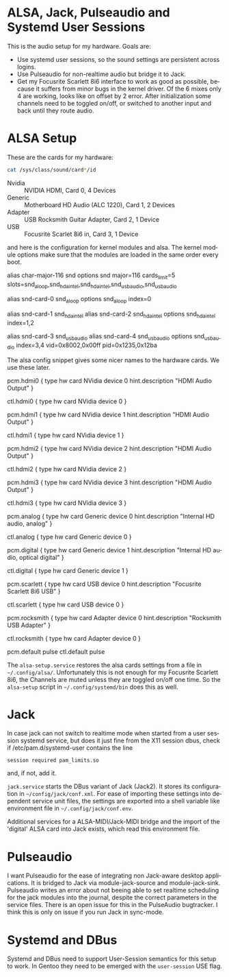 #+AUTHOR: Ole Arndt
#+EMAIL: anwyn@sugarshark.com
#+LANGUAGE: en

* ALSA, Jack, Pulseaudio and Systemd User Sessions

  This is the audio setup for my hardware. Goals are:

  - Use systemd user sessions, so the sound settings are persistent across
    logins.
  - Use Pulseaudio for non-realtime audio but bridge it to Jack.
  - Get my Focusrite Scarlett 8i6 interface to work as good as
    possible, because it suffers from minor bugs in the kernel
    driver. Of the 6 mixes only 4 are working, looks like on offset by
    2 error. After initialization some channels need to be toggled
    on/off, or switched to another input and back until they route
    audio.

* ALSA Setup

These are the cards for my hardware:

#+BEGIN_SRC sh
  cat /sys/class/sound/card*/id
#+END_SRC

  - Nvidia  :: NVIDIA HDMI, Card 0, 4 Devices
  - Generic :: Motherboard HD Audio (ALC 1220), Card 1, 2 Devices
  - Adapter :: USB Rocksmith Guitar Adapter, Card 2, 1 Device
  - USB     :: Focusrite Scarlet 8i6 in, Card 3, 1 Device

  and here is the configuration for kernel modules and alsa.
  The kernel module options make sure that the modules are loaded in
  the same order every boot.
  
#+BEGIN_EXAMPLE /etc/modprobe.d/alsa.conf
# Alsa kernel modules' configuration file.

# ALSA portion
alias char-major-116 snd
options snd major=116 cards_limit=5 slots=snd_aloop,snd_hda_intel,snd_hda_intel,snd_usb_audio,snd_usb_audio

# Loopback
alias snd-card-0 snd_aloop
options snd_aloop index=0

# Internal Audio and NVidia HDMI Audio
alias snd-card-1 snd_hda_intel
alias snd-card-2 snd_hda_intel
options snd_hda_intel index=1,2

# USB: index 3 = Scarlett 8i6, 4 = Rocksmith Adapter
alias snd-card-3 snd_usb_audio
alias snd-card-4 snd_usb_audio
options snd_usb_audio index=3,4 vid=0x8002,0x00ff pid=0x1235,0x12ba 

#+END_EXAMPLE

   The alsa config snippet gives some nicer names to the hardware
   cards. We use these later. 
   
#+BEGIN_EXAMPLE /etc/alsa/conf.d/99-cards.conf
  pcm.hdmi0 {
      type hw
      card NVidia
      device 0
      hint.description "HDMI Audio Output"
  }
   
  ctl.hdmi0 {
      type hw
      card NVidia
      device 0
  }
   
  pcm.hdmi1 {
      type hw
      card NVidia
      device 1
      hint.description "HDMI Audio Output"
  }
   
  ctl.hdmi1 {
      type hw
      card NVidia
      device 1
  }
   
  pcm.hdmi2 {
      type hw
      card NVidia
      device 2
      hint.description "HDMI Audio Output"
  }
   
  ctl.hdmi2 {
      type hw
      card NVidia
      device 2
  }
   
  pcm.hdmi3 {
      type hw
      card NVidia
      device 3
      hint.description "HDMI Audio Output"
  }
   
  ctl.hdmi3 {
      type hw
      card NVidia
      device 3
  }
   
  pcm.analog {
      type hw
      card Generic
      device 0
      hint.description "Internal HD audio, analog"
  }
   
  ctl.analog {
      type hw
      card Generic
      device 0
  }
   
  pcm.digital {
      type hw
      card Generic
      device 1
      hint.description "Internal HD audio, optical digital"
  }
   
  ctl.digital {
      type hw
      card Generic
      device 1
  }
   
  pcm.scarlett {
      type hw
      card USB
      device 0
      hint.description "Focusrite Scarlett 8i6 USB"
  }
   
  ctl.scarlett {
      type hw
      card USB
      device 0
  }
   
  pcm.rocksmith {
      type hw
      card Adapter
      device 0
      hint.description "Rocksmith USB Adapter"
  }
   
  ctl.rocksmith {
      type hw
      card Adapter
      device 0
  }
   
  pcm.default pulse
  ctl.default pulse

#+END_EXAMPLE

  The =alsa-setup.service= restores the alsa cards settings from a file
  in =~/.config/alsa/=. Unfortunately this is not enough for my
  Focusrite Scarlett 8i6, the Channels are muted unless they are
  toggled on/off one time. So the =alsa-setup= script in
  =~/.config/systemd/bin= does this as well.
* Jack

  In case jack can not switch to realtime mode when started from a
  user session systemd service, but does it just fine from the X11
  session dbus, check if /etc/pam.d/systemd-user contains the line

: session required pam_limits.so

  and, if not, add it.

  =jack.service= starts the DBus variant of Jack (Jack2). It stores
  its configuration in =~/config/jack/conf.xml=. For ease of importing
  these settings into dependent service unit files, the settings are
  exported into a shell variable like environment file in
  =~/.config/jack/conf.env=.
  
  Additional services for a ALSA-MIDI/Jack-MIDI bridge and the import
  of the 'digital' ALSA card into Jack exists, which read this
  environment file.

* Pulseaudio

  I want Pulseaudio for the ease of integrating non Jack-aware desktop
  applications. It is bridged to Jack via module-jack-source and module-jack-sink.
  Pulseaudio writes an error about not beeing able to set realtime
  scheduling for the jack modules into the journal, despite the
  correct parameters in the service files. There is an open
  issue for this in the PulseAudio bugtracker. I think this is only on
  issue if you run Jack in sync-mode.

* Systemd and DBus

  Systemd and DBus need to support User-Session semantics for this
  setup to work. In Gentoo they need to be emerged with the
  =user-session= USE flag.
